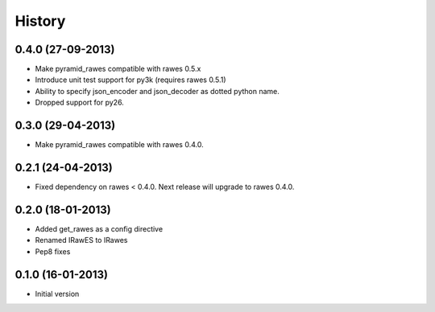 History
=======

0.4.0 (27-09-2013)
------------------

- Make pyramid_rawes compatible with rawes 0.5.x
- Introduce unit test support for py3k (requires rawes 0.5.1)
- Ability to specify json_encoder and json_decoder as dotted python name.
- Dropped support for py26.

0.3.0 (29-04-2013)
------------------

- Make pyramid_rawes compatible with rawes 0.4.0.

0.2.1 (24-04-2013)
------------------

- Fixed dependency on rawes < 0.4.0. Next release will upgrade to rawes 0.4.0.

0.2.0 (18-01-2013)
------------------

- Added get_rawes as a config directive
- Renamed IRawES to IRawes
- Pep8 fixes

0.1.0 (16-01-2013)
------------------

- Initial version
